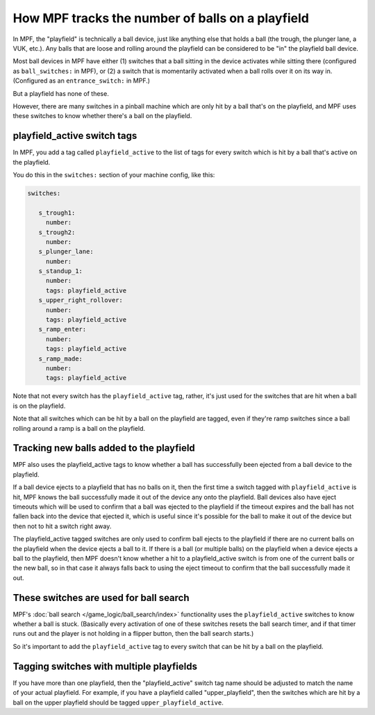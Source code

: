 How MPF tracks the number of balls on a playfield
=================================================

In MPF, the "playfield" is technically a ball device, just like anything else
that holds a ball (the trough, the plunger lane, a VUK, etc.). Any balls that
are loose and rolling around the playfield can be considered to be "in" the
playfield ball device.

Most ball devices in MPF have either (1) switches that a ball sitting in the
device activates while sitting there (configured as ``ball_switches:`` in MPF),
or (2) a switch that is momentarily activated when a ball rolls over it on its
way in. (Configured as an ``entrance_switch:`` in MPF.)

But a playfield has none of these.

However, there are many switches in a pinball machine which are only hit by
a ball that's on the playfield, and MPF uses these switches to know whether
there's a ball on the playfield.

playfield_active switch tags
----------------------------

In MPF, you add a tag called ``playfield_active`` to the list of tags for every
switch which is hit by a ball that's active on the playfield.

You do this in the ``switches:`` section of your machine config, like this:

.. code-block:: mpf-config

   switches:

      s_trough1:
        number:
      s_trough2:
        number:
      s_plunger_lane:
        number:
      s_standup_1:
        number:
        tags: playfield_active
      s_upper_right_rollover:
        number:
        tags: playfield_active
      s_ramp_enter:
        number:
        tags: playfield_active
      s_ramp_made:
        number:
        tags: playfield_active

Note that not every switch has the ``playfield_active`` tag, rather, it's just
used for the switches that are hit when a ball is on the playfield.

Note that all switches which can be hit by a ball on the playfield are tagged,
even if they're ramp switches since a ball rolling around a ramp is a ball on
the playfield.

Tracking new balls added to the playfield
-----------------------------------------

MPF also uses the playfield_active tags to know whether a ball has successfully
been ejected from a ball device to the playfield.

If a ball device ejects to a playfield that has no balls on it, then the
first time a switch tagged with ``playfield_active`` is hit, MPF knows the ball
successfully made it out of the device any onto the playfield. Ball devices
also have eject timeouts which will be used to confirm that a ball was ejected
to the playfield if the timeout expires and the ball has not fallen back into
the device that ejected it, which is useful since it's possible for the ball
to make it out of the device but then not to hit a switch right away.

The playfield_active tagged switches are only used to confirm ball ejects to
the playfield if there are no current balls on the playfield when the device
ejects a ball to it. If there is a ball (or multiple balls) on the playfield
when a device ejects a ball to the playfield, then MPF doesn't know whether a
hit to a playfield_active switch is from one of the current balls or the
new ball, so in that case it always falls back to using the eject timeout to
confirm that the ball successfully made it out.

These switches are used for ball search
---------------------------------------

MPF's :doc:`ball search </game_logic/ball_search/index>` functionality uses
the ``playfield_active`` switches to know whether a ball is stuck. (Basically
every activation of one of these switches resets the ball search timer, and if
that timer runs out and the player is not holding in a flipper button, then
the ball search starts.)

So it's important to add the ``playfield_active`` tag to every switch that can
be hit by a ball on the playfield.

Tagging switches with multiple playfields
-----------------------------------------

If you have more than one playfield, then the "playfield_active" switch tag
name should be adjusted to match the name of your actual playfield. For example,
if you have a playfield called "upper_playfield", then the switches which are
hit by a ball on the upper playfield should be tagged ``upper_playfield_active``.
